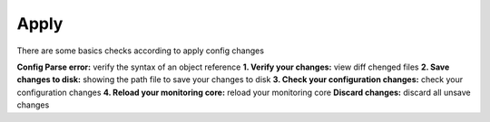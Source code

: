 ======
Apply
======

There are some basics checks according to apply config changes

**Config Parse error:** verify the syntax of an object reference
**1. Verify your changes:** view diff chenged files
**2. Save changes to disk:** showing the path file to save your changes to disk
**3. Check your configuration changes:** check your configuration changes		
**4. Reload your monitoring core:** reload your monitoring core				
**Discard changes:** discard all unsave changes 
